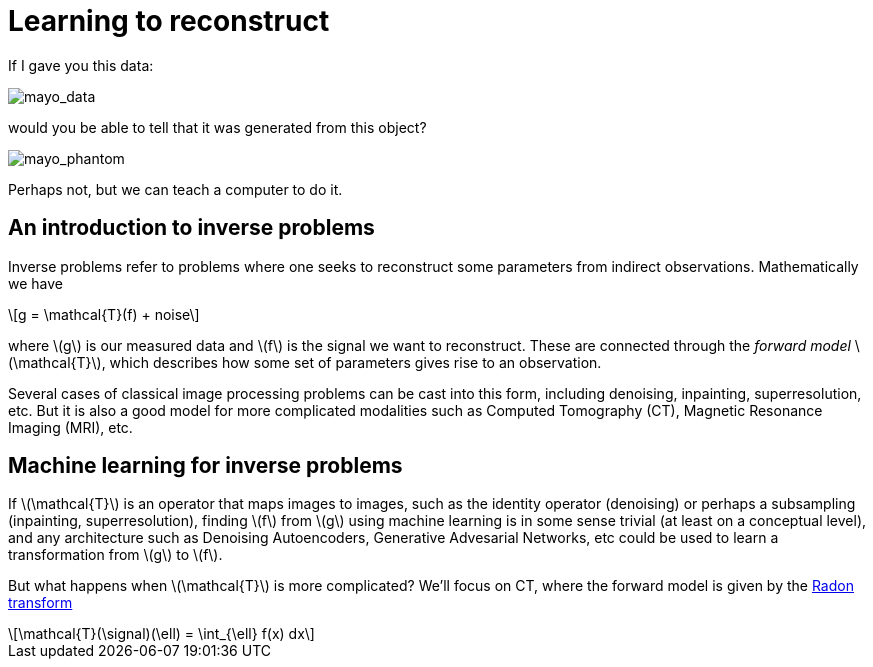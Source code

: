 // = Your Blog title
// See https://hubpress.gitbooks.io/hubpress-knowledgebase/content/ for information about the parameters.
// :hp-image: /covers/cover.png
// :published_at: 2019-01-31
// :hp-tags: HubPress, Blog, Open_Source,
// :hp-alt-title: My English Title

:stem: latexmath

= Learning to reconstruct

If I gave you this data:

image::mayo_data.png[mayo_data]

would you be able to tell that it was generated from this object?

image:mayo_phantom.png[mayo_phantom]

Perhaps not, but we can teach a computer to do it.

== An introduction to inverse problems

Inverse problems refer to problems where one seeks to reconstruct some parameters  from indirect observations. Mathematically we have

[stem]
+++++++++++++++++
g = \mathcal{T}(f) + noise
+++++++++++++++++

where stem:[g] is our measured data and stem:[f] is the signal we want to reconstruct. These are connected through the _forward model_ stem:[\mathcal{T}], which describes how some set of parameters gives rise to an observation.

Several cases of classical image processing problems can be cast into this form, including denoising, inpainting, superresolution, etc. But it is also a good model for more complicated modalities such as Computed Tomography (CT), Magnetic Resonance Imaging (MRI), etc.

== Machine learning for inverse problems

If stem:[\mathcal{T}] is an operator that maps images to images, such as the identity operator (denoising) or perhaps a subsampling (inpainting, superresolution), finding stem:[f] from stem:[g] using machine learning is in some sense trivial (at least on a conceptual level), and any architecture such as Denoising Autoencoders, Generative Advesarial Networks, etc could be used to learn a transformation from stem:[g] to stem:[f].

But what happens when stem:[\mathcal{T}] is more complicated? We'll focus on CT, where the forward model is given by the https://en.wikipedia.org/wiki/Radon_transform[Radon transform]

[stem]
+++++++++++++++++
\mathcal{T}(\signal)(\ell) = \int_{\ell} f(x) dx
+++++++++++++++++

